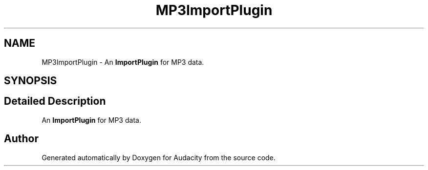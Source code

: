 .TH "MP3ImportPlugin" 3 "Thu Apr 28 2016" "Audacity" \" -*- nroff -*-
.ad l
.nh
.SH NAME
MP3ImportPlugin \- An \fBImportPlugin\fP for MP3 data\&.  

.SH SYNOPSIS
.br
.PP
.SH "Detailed Description"
.PP 
An \fBImportPlugin\fP for MP3 data\&. 

.SH "Author"
.PP 
Generated automatically by Doxygen for Audacity from the source code\&.
